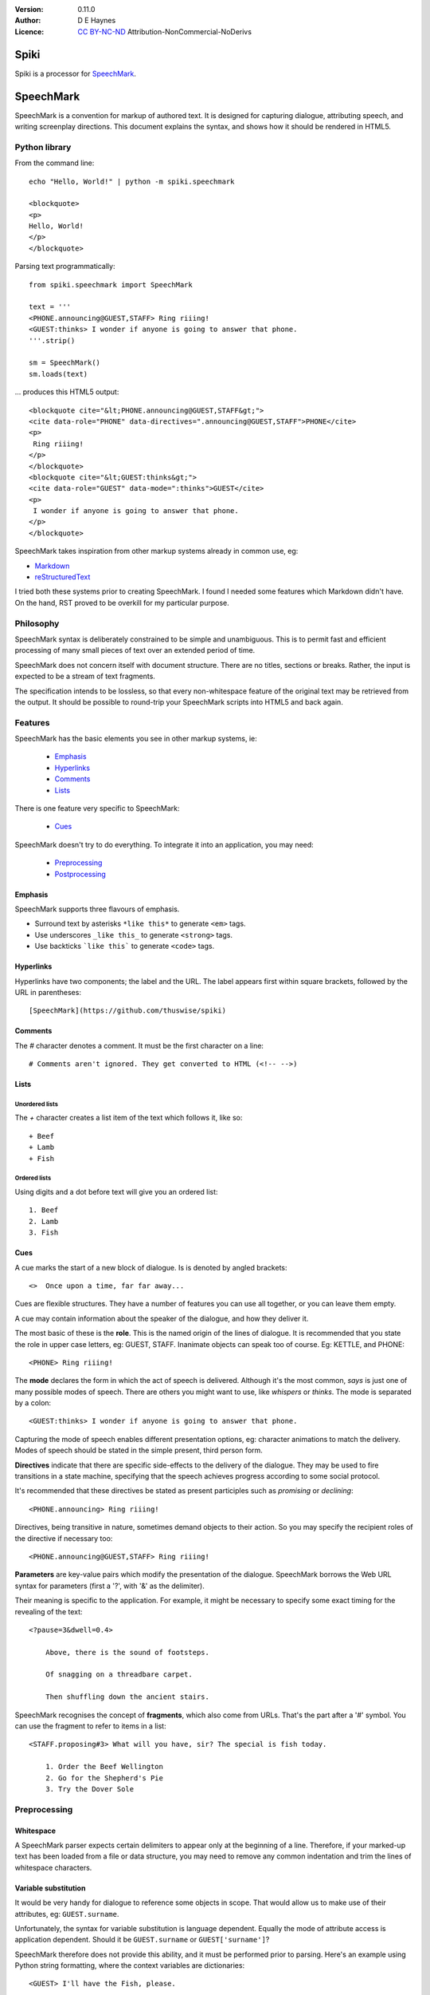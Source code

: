
:Version: 0.11.0
:Author: D E Haynes
:Licence: `CC BY-NC-ND <https://creativecommons.org/licenses/by-nc-nd/4.0/>`_ Attribution-NonCommercial-NoDerivs

Spiki
#####

Spiki is a processor for SpeechMark_.

SpeechMark
##########

SpeechMark is a convention for markup of authored text.
It is designed for capturing dialogue, attributing speech, and writing screenplay directions.
This document explains the syntax, and shows how it should be rendered in HTML5.

Python library
==============

From the command line::

    echo "Hello, World!" | python -m spiki.speechmark

    <blockquote>
    <p>
    Hello, World!
    </p>
    </blockquote>

Parsing text programmatically::

    from spiki.speechmark import SpeechMark

    text = '''
    <PHONE.announcing@GUEST,STAFF> Ring riiing!
    <GUEST:thinks> I wonder if anyone is going to answer that phone.
    '''.strip()

    sm = SpeechMark()
    sm.loads(text)

... produces this HTML5 output::

    <blockquote cite="&lt;PHONE.announcing@GUEST,STAFF&gt;">
    <cite data-role="PHONE" data-directives=".announcing@GUEST,STAFF">PHONE</cite>
    <p>
     Ring riiing!
    </p>
    </blockquote>
    <blockquote cite="&lt;GUEST:thinks&gt;">
    <cite data-role="GUEST" data-mode=":thinks">GUEST</cite>
    <p>
     I wonder if anyone is going to answer that phone.
    </p>
    </blockquote>

SpeechMark takes inspiration from other markup systems already in common use, eg:

* `Markdown <https://commonmark.org/>`_
* `reStructuredText <https://docutils.sourceforge.io/rst.html>`_

I tried both these systems prior to creating SpeechMark. I found I needed some features which
Markdown didn't have. On the hand, RST proved to be overkill for my particular purpose.

Philosophy
==========

SpeechMark syntax is deliberately constrained to be simple and unambiguous.
This is to permit fast and efficient processing of many small pieces of text over an extended period of time.

SpeechMark does not concern itself with document structure. There are no titles, sections or breaks.
Rather, the input is expected to be a stream of text fragments.

The specification intends to be lossless, so that every non-whitespace feature of the original text
may be retrieved from the output. It should be possible to round-trip your SpeechMark scripts into
HTML5 and back again.

Features
========

SpeechMark has the basic elements you see in other markup systems, ie:

    * Emphasis_
    * Hyperlinks_
    * Comments_
    * Lists_

There is one feature very specific to SpeechMark:

    * Cues_

SpeechMark doesn't try to do everything. To integrate it into an application, you may
need:

    * Preprocessing_
    * Postprocessing_

Emphasis
--------

SpeechMark supports three flavours of emphasis.

* Surround text by asterisks ``*like this*`` to generate ``<em>`` tags.
* Use underscores ``_like this_`` to generate ``<strong>`` tags.
* Use backticks ```like this``` to generate ``<code>`` tags.

Hyperlinks
----------

Hyperlinks have two components; the label and the URL.
The label appears first within square brackets, followed by the URL in parentheses::

    [SpeechMark](https://github.com/thuswise/spiki)

Comments
--------

The `#` character denotes a comment. It must be the first character on a line::

    # Comments aren't ignored. They get converted to HTML (<!-- -->)

Lists
-----

Unordered lists
```````````````

The `+` character creates a list item of the text which follows it, like so::

    + Beef
    + Lamb
    + Fish


Ordered lists
`````````````
Using digits and a dot before text will give you an ordered list::

    1. Beef
    2. Lamb
    3. Fish

Cues
----

A cue marks the start of a new block of dialogue. Is is denoted by angled brackets::

    <>  Once upon a time, far far away...

Cues are flexible structures. They have a number of features you can use all together, or
you can leave them empty.

A cue may contain information about the speaker of the dialogue, and how they deliver it.

The most basic of these is the **role**. This is the named origin of the lines of dialogue.
It is recommended that you state the role in upper case letters, eg: GUEST, STAFF.
Inanimate objects can speak too of course. Eg: KETTLE, and PHONE::

    <PHONE> Ring riiing!

The **mode** declares the form in which the act of speech is delivered.
Although it's the most common, *says* is just one of many possible modes of speech.
There are others you might want to use, like *whispers* or *thinks*.
The mode is separated by a colon::

    <GUEST:thinks> I wonder if anyone is going to answer that phone.

Capturing the mode of speech enables different presentation options,
eg: character animations to match the delivery.
Modes of speech should be stated in the simple present, third person form.

**Directives** indicate that there are specific side-effects to the delivery of the dialogue.
They may be used to fire transitions in a state machine, specifying that the speech achieves
progress according to some social protocol.

It's recommended that these directives be stated as present participles
such as *promising* or *declining*::

    <PHONE.announcing> Ring riiing!

Directives, being transitive in nature, sometimes demand objects to their action. So you may
specify the recipient roles of the directive if necessary too::

    <PHONE.announcing@GUEST,STAFF> Ring riiing!

**Parameters** are key-value pairs which modify the presentation of the dialogue. SpeechMark borrows the
Web URL syntax for parameters (first a '?', with '&' as the delimiter).

Their meaning is specific to the application. For example, it might be necessary to specify
some exact timing for the revealing of the text::

    <?pause=3&dwell=0.4>

        Above, there is the sound of footsteps.

        Of snagging on a threadbare carpet.

        Then shuffling down the ancient stairs.

SpeechMark recognises the concept of **fragments**, which also come from URLs. That's the part after a '#'
symbol. You can use the fragment to refer to items in a list::

    <STAFF.proposing#3> What will you have, sir? The special is fish today.

        1. Order the Beef Wellington
        2. Go for the Shepherd's Pie
        3. Try the Dover Sole

Preprocessing
=============

Whitespace
----------

A SpeechMark parser expects certain delimiters to appear only at the beginning of a line.
Therefore, if your marked-up text has been loaded from a file or data structure, you may need to
remove any common indentation and trim the lines of whitespace characters.

Variable substitution
---------------------

It would be very handy for dialogue to reference some objects in scope.
That would allow us to make use of their attributes, eg: ``GUEST.surname``.

Unfortunately, the syntax for variable substitution is language dependent.
Equally the mode of attribute access is application dependent.
Should it be ``GUEST.surname`` or ``GUEST['surname']``?

SpeechMark therefore does not provide this ability, and it must be performed prior to parsing.
Here's an example using Python string formatting, where the context variables are dictionaries::

    <GUEST> I'll have the Fish, please.

    <STAFF> Very good, {GUEST['honorific']} {GUEST['surname']}.


Postprocessing
==============

Pruning
-------

SpeechMark tries not to throw anything away. You might not want that behaviour. Specifically,
you may prefer to remove lines of comment from the HTML5 output.

Since the output is line-based, it's a simple matter to strip out those lines using your favourite programming
language or command line tools.

Extending
---------

SpeechMark does not support extensions. There is no syntax to create custom tags.

However, if you need to transform the output before it gets to the web, you could utilise the
``<code>`` tag for that purpose.

Suppose you have a menu you've defined as a list::

    + `button`[Map](/api/map)
    + `button`[Inventory](/api/inventory)

Here is part of that output::

    <li><p><code>button</code><a href="/api/map">Map</a></p></li>

This could be sufficient to trigger a ``button`` function in your postprocessor which replaces
the bare link with a ``<form>`` and ``<input>`` controls to pop up the map.

Specification
=============

1. General
----------

1.1
```

SpeechMark input must be line-based text, and should have UTF-8 encoding.

1.2
```

Inline markup must consist of pairs of matching delimiters. There must be no line break within them;
all inline markup must terminate on the same line where it begins. Delimiters may not contain other
delimiter pairs. There is no nested markup.

1.3
```

The generated output must be one or more HTML5 ``blockquote`` elements.
All elements must be explicitly terminated.

1.4
```

All output must be placed within blocks. Each block may begin with a cite element. A block may contain one
or more paragraphs. A block may contain a list. Every list item must contain a paragraph.



2. Emphasis
-----------


2.01
````

Emphasis is added using pairs of asterisks.


Single instance::

    *Definitely!*

HTML5 output::

    <blockquote>
    <p><em>Definitely!</em></p>
    </blockquote>


2.02
````

There may be multiple emphasized phrases on a line.


Multiple instances::

    *Definitely* *Definitely!*

HTML5 output::

    <blockquote>
    <p><em>Definitely</em> <em>Definitely!</em></p>
    </blockquote>


2.03
````

Strong text is denoted with underscores.


Single instance::

    _Warning!_

HTML5 output::

    <blockquote>
    <p><strong>Warning!</strong></p>
    </blockquote>


2.04
````

There may be multiple snippets of significant text on one line.


Multiple instances::

    _Warning_ _Warning_!

HTML5 output::

    <blockquote>
    <p><strong>Warning</strong> <strong>Warning</strong>!</p>
    </blockquote>


2.05
````

Code snippets are defined between backticks.


Single instance::

    `git log`

HTML5 output::

    <blockquote>
    <p><code>git log</code></p>
    </blockquote>


2.06
````

There may be multiple code snippets on a line.


Multiple instances::

    `git` `log`

HTML5 output::

    <blockquote>
    <p><code>git</code> <code>log</code></p>
    </blockquote>



3. Hyperlinks
-------------


3.01
````

Hyperlinks are defined by placing link text within square brackets and the link destination
in parentheses. There must be no space between them.
See also https://spec.commonmark.org/0.30/#example-482.


Single instance::

    [Python](https://python.org)

HTML5 output::

    <blockquote>
    <p><a href="https://python.org">Python</a></p>
    </blockquote>


3.02
````

There may be multiple hyperlinks on a line.


Multiple instances::

    [Python](https://python.org) [PyPI](https://pypi.org)

HTML5 output::

    <blockquote>
    <p><a href="https://python.org">Python</a> <a href="https://pypi.org">PyPI</a></p>
    </blockquote>



4. Comments
-----------


4.01
````

Any line beginning with a "#" is a comment.
It is output in its entirety (including delimiter) as an HTML comment.


Single instance::

    # TODO

HTML5 output::

    <blockquote>
    <!-- # TODO -->
    </blockquote>



5. Lists
--------


5.01
````

A line beginning with a '+' character constitutes an
item in an unordered list.


Single list::

    + Hat
    + Gloves


HTML5 output::

    <blockquote>
    <ul>
    <li><p>Hat</p></li>
    <li><p>Gloves</p></li>
    </ul>
    </blockquote>


5.02
````

Ordered lists have lines which begin with one or more digits. Then a dot, and at least one space.


Single list::

    1. Hat
    2. Gloves


HTML5 output::

    <blockquote>
    <ol>
    <li id="1"><p>Hat</p></li>
    <li id="2"><p>Gloves</p></li>
    </ol>
    </blockquote>


5.03
````

Ordered list numbering is exactly as declared. No normalization is performed.


Single list::

    01. Hat
    02. Gloves


HTML5 output::

    <blockquote>
    <ol>
    <li id="01"><p>Hat</p></li>
    <li id="02"><p>Gloves</p></li>
    </ol>
    </blockquote>



6. Cues
-------

A cue mark generates a new block.

6.01
````

A cue mark must appear at the start of a line. No whitespace is allowed in a cue mark.
A generated ``blockquote`` tag may store the original cue string in its ``cite`` attribute.
The string must be appropriately escaped.


6.02
````

All components of a cue are optional.


Anonymous cue::

    <> Once upon a time, far, far away...

HTML5 output::

    <blockquote cite="&lt;&gt;">
    <p>Once upon a time, far, far away...</p>
    </blockquote>


6.03
````

It is recommended that roles be stated in upper case.
When a role is stated, a ``cite`` element must be generated.
The value of the role must be stored in the ``data-role`` attribute of the cite tag.
The role value must be appropriately escaped.


Role only::

    <PHONE> Ring riiing!

HTML5 output::

    <blockquote cite="&lt;PHONE&gt;">
    <cite data-role="PHONE">PHONE</cite>
    <p>Ring riiing!</p>
    </blockquote>


6.04
````

A mode is preceded by a colon. It is stated after any role.
When a mode is stated, a ``cite`` element must be generated.
The value of the mode must be stored in the ``data-mode`` attribute of the cite tag.
The mode value retains its delimiter. The mode value must be appropriately escaped.
Modes of speech should be stated in the third person simple present form.


Role with mode::

    <GUEST:thinks> I wonder if anyone is going to answer that phone.

HTML5 output::

    <blockquote cite="&lt;GUEST:thinks&gt;">
    <cite data-role="GUEST" data-mode=":thinks">GUEST</cite>
    <p>I wonder if anyone is going to answer that phone.</p>
    </blockquote>


6.05
````

There may be multiple directives, each preceded by a dot. They are stated after any role.
When a directive is stated, a ``cite`` element must be generated.
The directives must be stored in the ``data-directives`` attribute of the cite tag.
They retain their delimiters. The directives value must be appropriately escaped.
Directives should be stated as present participles.


Role with directive::

    <PHONE.announcing> Ring riiing!

HTML5 output::

    <blockquote cite="&lt;PHONE.announcing&gt;">
    <cite data-role="PHONE" data-directives=".announcing">PHONE</cite>
    <p>Ring riiing!</p>
    </blockquote>


6.06
````

When a directive is stated, a recipient list may follow it. A recipient list begins with a ``@`` symbol.
The items in the list are separated by commas.
The recipients must be stored in the ``data-directives`` attribute of the cite tag.
They retain their delimiters. The directives value must be appropriately escaped.
Recipients should be stated elsewhere as roles.


Role with directive and recipients::

    <PHONE.announcing@GUEST,STAFF> Ring riiing!

HTML5 output::

    <blockquote cite="&lt;PHONE.announcing@GUEST,STAFF&gt;">
    <cite data-role="PHONE" data-directives=".announcing@GUEST,STAFF">PHONE</cite>
    <p>Ring riiing!</p>
    </blockquote>


6.07
````

A parameter list begins with a ``?`` symbol. It consists of ``key=value`` pairs separated by ampersands.
Should a directive be stated, any parameter list must come after it.
The parameters must be stored in the ``data-parameters`` attribute of the cite tag.
They retain their delimiters. The parameters value must be appropriately escaped.


Parameters only::

    <?pause=3&dwell=0.4> Above, there is the sound of footsteps.

HTML5 output::

    <blockquote cite="&lt;?pause=3&amp;dwell=0.4&gt;">
    <cite data-parameters="?pause=3&amp;dwell=0.4"></cite>
    <p>Above, there is the sound of footsteps.</p>
    </blockquote>


6.08
````

There may be multiple fragments. The first begins with a ``#`` symbol.
All semantics are those of `Web URLs <https://url.spec.whatwg.org>`_.
The fragments appear at the end of any cue mark.
The fragments must be stored in the ``data-fragments`` attribute of the cite tag.
They retain all delimiters. The fragments value must be appropriately escaped.


Role with directive and fragment::

    <STAFF.proposing#3> What will you have, sir? The special is fish today.
        1. Order the Beef Wellington
        2. Go for the Shepherd's Pie
        3. Try the Dover Sole


HTML5 output::

    <blockquote cite="&lt;STAFF.proposing#3&gt;">
    <cite data-role="STAFF" data-directives=".proposing" data-fragments="#3">STAFF</cite>
    <p>What will you have, sir? The special is fish today.</p>
    <ol>
    <li id="1"><p>Order the Beef Wellington</p></li>
    <li id="2"><p>Go for the Shepherd's Pie</p></li>
    <li id="3"><p>Try the Dover Sole</p></li>
    </ol>
    </blockquote>


